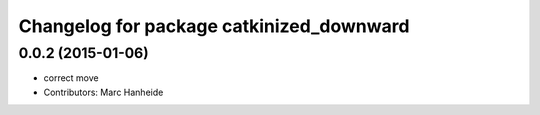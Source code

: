 ^^^^^^^^^^^^^^^^^^^^^^^^^^^^^^^^^^^^^^^^^
Changelog for package catkinized_downward
^^^^^^^^^^^^^^^^^^^^^^^^^^^^^^^^^^^^^^^^^

0.0.2 (2015-01-06)
------------------
* correct move
* Contributors: Marc Hanheide
